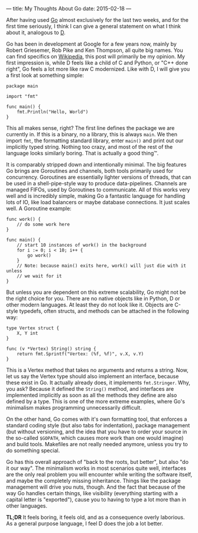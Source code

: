 ---
title: My Thoughts About Go
date: 2015-02-18
---

After having used [[https://golang.org][Go]] almost exclusively for the
last two weeks, and for the first time seriously, I think I can give a
general statement on what I think about it, analogous to
[[file:%7Bfilename%7D/my-thoughts-about-d.md][D]].

Go has been in development at Google for a few years now, mainly by
Robert Griesemer, Rob Pike and Ken Thompson, all quite big names. You
can find specifics on
[[https://en.wikipedia.org/wiki/Go_%28programming_language%29][Wikipedia]],
this post will primarily be my opinion. My first impression is, while D
feels like a child of C and Python, or "C++ done right", Go feels a lot
more like raw C modernized. Like with D, I will give you a first look at
something simple:

#+BEGIN_EXAMPLE
  package main

  import "fmt"

  func main() {
      fmt.Println("Hello, World")
  }
#+END_EXAMPLE

This all makes sense, right? The first line defines the package we are
currently in. If this is a binary, no a library, this is always =main=.
We then import =fmt=, the formatting standard library, enter =main()=
and print out our implicitly typed string. Nothing too crazy, and most
of the rest of the language looks similarly boring. That is actually a
good thing™.

It is comparably stripped down and intentionally minimal. The big
features Go brings are Goroutines and channels, both tools primarily
used for concurrency. Goroutines are essentially lighter versions of
threads, that can be used in a shell-pipe-style way to produce
data-pipelines. Channels are managed FIFOs, used by Goroutines to
communicate. All of this works very well and is incredibly simple,
making Go a fantastic language for handling lots of IO, like load
balancers or maybe database connections. It just scales well. A
Goroutine example:

#+BEGIN_EXAMPLE
  func work() {
      // do some work here
  }

  func main() {
      // start 10 instances of work() in the background
      for i := 0; i < 10; i++ {
          go work()
      }
      // Note: because main() exits here, work() will just die with it unless
      // we wait for it
  }
#+END_EXAMPLE

But unless you are dependent on this extreme scalability, Go might not
be the right choice for you. There are no native objects like in Python,
D or other modern languages. At least they do not look like it. Objects
are C-style typedefs, often structs, and methods can be attached in the
following way:

#+BEGIN_EXAMPLE
  type Vertex struct {
      X, Y int
  }

  func (v *Vertex) String() string {
      return fmt.Sprintf("Vertex: (%f, %f)", v.X, v.Y)
  }
#+END_EXAMPLE

This is a Vertex method that takes no arguments and returns a string.
Now, let us say the Vertex type should also implement an interface,
because these exist in Go. It actually already does, it implements
=fmt.Stringer=. Why, you ask? Because it defined the =String()= method,
and interfaces are implemented implicitly as soon as all the methods
they define are also defined by a type. This is one of the more extreme
examples, where Go's minimalism makes programming unnecessarily
difficult.

On the other hand, Go comes with it's own formatting tool, that enforces
a standard coding style (but also tabs for indentation), package
management (but without versioning, and the idea that you have to order
your source in the so-called =$GOPATH=, which causes more work than one
would imagine) and build tools. Makefiles are not really needed anymore,
unless you try to do something special.

Go has this overall approach of "back to the roots, but better", but
also "do it our way". The minimalism works in most scenarios quite well,
interfaces are the only real problem you will encounter while writing
the software itself, and maybe the completely missing inheritance.
Things like the package management will drive you nuts, though. And the
fact that because of the way Go handles certain things, like visibility
(everything starting with a capital letter is "exported"), cause you to
having to type a lot more than in other languages.

*TL;DR* It feels boring, it feels old, and as a consequence overly
laborious. As a general purpose language, I feel D does the job a lot
better.
